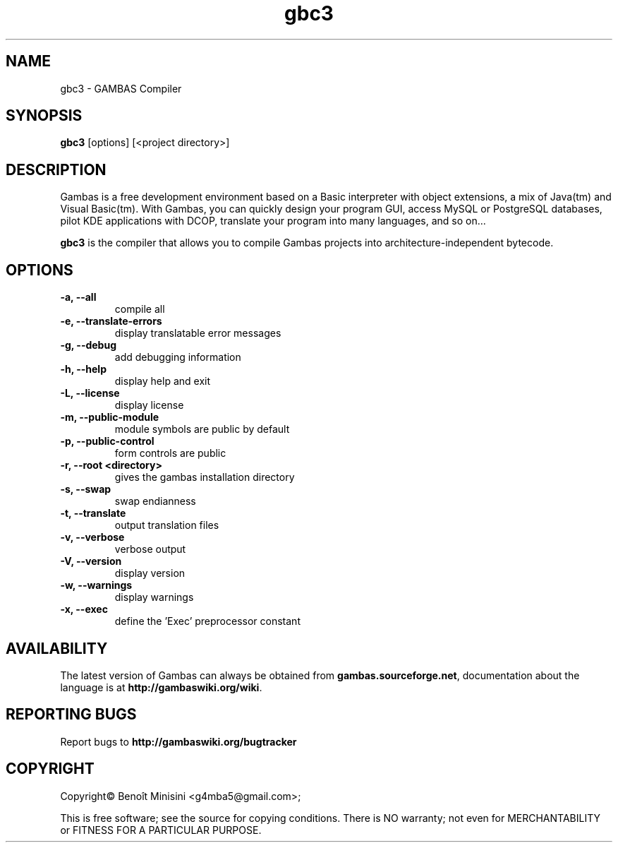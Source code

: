 .TH "gbc3" "1" "October 2013" "Ubuntu" "User Commands"

.SH "NAME"
gbc3 \- GAMBAS Compiler

.SH "SYNOPSIS"
.B gbc3
[options] [<project directory>]

.SH "DESCRIPTION"
Gambas is a free development environment based on a Basic interpreter with object extensions, a mix of Java(tm) and Visual Basic(tm).
With Gambas, you can quickly design your program GUI, access MySQL or PostgreSQL databases, pilot KDE applications with DCOP, translate your program into many languages, and so on...

\fBgbc3\fR is the compiler that allows you to compile Gambas projects into architecture-independent bytecode.

.SH "OPTIONS"
.TP
\fB\-a, --all\fR
compile all
.TP
\fB\-e, --translate-errors\fR
display translatable error messages
.TP
\fB\-g, --debug\fR
add debugging information
.TP
\fB\-h, --help\fR
display help and exit
.TP
\fB\-L, --license\fR
display license
.TP
\fB\-m, --public-module\fR
module symbols are public by default
.TP
\fB\-p, --public-control\fR
form controls are public
.TP
\fB\-r, --root <directory>\fR
gives the gambas installation directory
.TP
\fB\-s, --swap\fR
swap endianness
.TP
\fB\-t, --translate\fR
output translation files
.TP
\fB\-v, --verbose\fR
verbose output
.TP
\fB\-V, --version\fR
display version
.TP
\fB\-w, --warnings\fR
display warnings
.TP
\fB\-x, --exec\fR
define the 'Exec' preprocessor constant

.SH "AVAILABILITY"
The latest version of Gambas can always be obtained from
\fBgambas.sourceforge.net\fR, documentation about the language is at
\fBhttp://gambaswiki.org/wiki\fR.

.SH "REPORTING BUGS"
Report bugs to \fBhttp://gambaswiki.org/bugtracker\fR

.SH "COPYRIGHT"
Copyright\(co Benoît Minisini <g4mba5@gmail.com>;
.PP
This is free software; see the source for copying conditions.  There is NO
warranty; not even for MERCHANTABILITY or FITNESS FOR A PARTICULAR PURPOSE.
